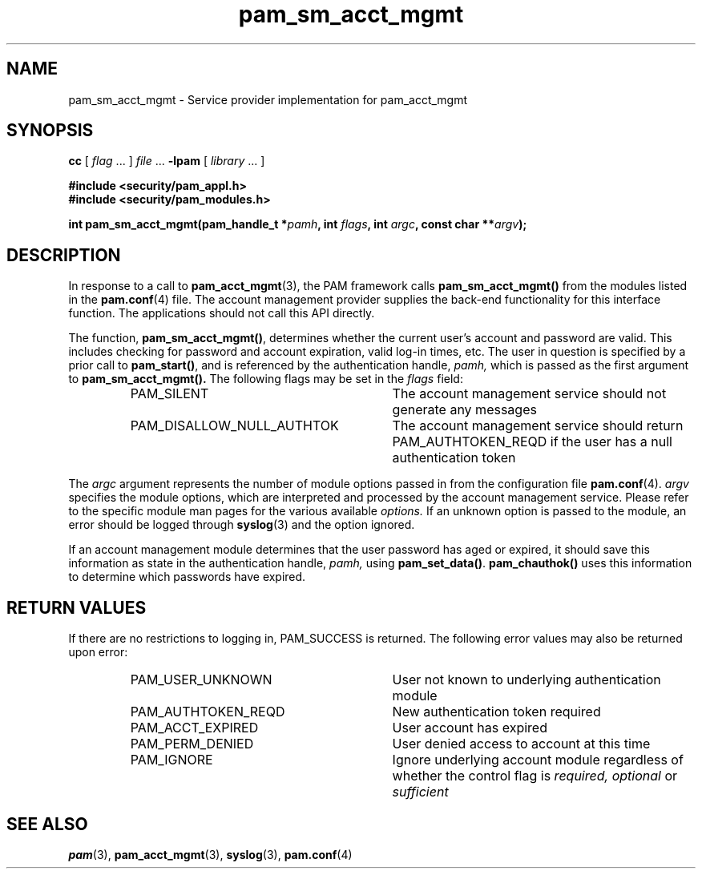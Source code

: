 .\" $XConsortium: pam_sm_acct_mgmt.3 /main/5 1996/10/29 15:19:45 drk $
.\" Sccs id goes here
'\"macro stdmacro
.\" Copyright (c) 1995, Sun Microsystems, Inc. 
.\" All Rights Reserved
.\" Don't forget to enter .IX index entries for each function.
.nr X
.TH pam_sm_acct_mgmt 3 "9 Jan 1996"
.SH NAME
pam_sm_acct_mgmt
\- Service provider implementation for pam_acct_mgmt
.SH SYNOPSIS
.LP
.B cc
.RI "[ " "flag" " \|.\|.\|. ] " "file" " \|.\|.\|."
.B \-lpam
.RI "[ " "library" " \|.\|.\|. ]"
.LP
.nf
.ft 3
#include <security/pam_appl.h>
#include <security/pam_modules.h>
.ft
.fi
.LP
.BI "int pam_sm_acct_mgmt(pam_handle_t *" "pamh" ,
.BI "int " "flags" ,
.BI "int " "argc",
.BI "const char **" "argv" );
.SH DESCRIPTION
.IX "pam_sm_acct_mgmt" "" "\fLpam_sm_acct_mgmt\fP \(em account management"
In response to a call to
.BR pam_acct_mgmt (3),
the PAM framework calls 
.B pam_sm_acct_mgmt(\|)
from the modules listed in the
.BR pam.conf (4)
file.
The account management provider supplies the back-end functionality for
this interface function.
The applications should not call this API directly.
.PP
The function,
.BR pam_sm_acct_mgmt(\|) ,
determines whether the current user's account and password are valid.  
This includes checking for password
and account expiration, valid log-in times, etc.
The user in question is specified by a prior call to
.BR pam_start(\|) ,
and is referenced by the authentication handle,
.IR pamh, 
which is passed as the first argument to
.B pam_sm_acct_mgmt(\|).
The following flags may be set in the
.IR flags
field:
.RS
.IP PAM_SILENT 30
The account management service should not generate any messages
.IP PAM_DISALLOW_NULL_AUTHTOK 30
The account management service should return PAM_AUTHTOKEN_REQD
if the user has a null authentication token
.RE
.PP
The
.I argc
argument
represents the number of module options passed in from the configuration file
.BR pam.conf (4).
.I argv
specifies the module options, which are interpreted and processed
by the account management service.  Please refer to the specific
module man pages for the various available
.I options.
If an unknown option is passed to the module, an error should be
logged through
.BR syslog (3)
and the option ignored.
.PP
If an account management module determines that the user
password has aged or expired, it should save this information
as state in the authentication handle,
.I pamh,
using 
.BR pam_set_data(\|) .
.B pam_chauthok(\|)
uses this information to determine which passwords have
expired.
.SH "RETURN VALUES"
.PP
If there are no restrictions to logging in, PAM_SUCCESS is returned.
The following error values may also be returned upon error:
.RS
.IP PAM_USER_UNKNOWN 30
User not known to underlying authentication module
.IP PAM_AUTHTOKEN_REQD 30
New authentication token required
.IP PAM_ACCT_EXPIRED 30
User account has expired
.IP PAM_PERM_DENIED 30
User denied access to account at this time
.IP PAM_IGNORE 30
Ignore underlying account module regardless of whether the control
flag is
.I required, optional
or
.I sufficient
.RE
.SH "SEE ALSO"
.BR pam (3),
.BR pam_acct_mgmt (3),
.BR syslog (3),
.BR pam.conf (4)
